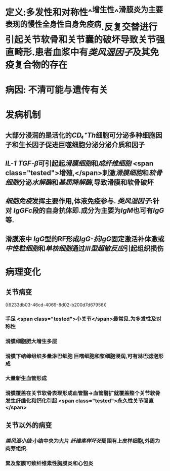 :PROPERTIES:
:ID: 3E195727-105C-4154-91E2-4E5C194B7FAD
:END:

#+ALIAS: 类风湿关节炎

* 定义:多发性和对称性^^增生性^^滑膜炎为主要表现的慢性全身性自身免疫病.反复交替进行引起关节软骨和关节囊的破坏导致关节强直畸形.患者血浆中有[[类风湿因子]]及其免疫复合物的存在
* 病因: 不清可能与遗传有关
* 发病机制
** 大部分浸润的是活化的[[CD₄⁺Th]]细胞可分泌多种细胞因子和生长因子促进巨噬细胞分泌分泌介质和因子
** [[IL-1]] [[TGF-β]]可引起起[[滑膜细胞]]和[[成纤维细胞]] <span class="tested">增殖,</span>刺激[[滑膜细胞]]和[[软骨细胞]]分泌[[水解酶]]和[[基质降解酶]],导致滑膜和软骨破坏
** [[细胞免疫]]发挥主要作用,体液免疫参与. [[类风湿因子]]:针对 [[IgG]][[Fc]]段的自身抗体即.成分为主要为[[IgM]]也可有[[IgG]]等.
** 滑膜液中 [[IgG]]型的RF形成[[IgG-抗IgG]]固定激活补体激或[[中性粒细胞]]和[[单核细胞]]通过[[Ⅲ型超敏反应]]引起组织损伤
* 病理变化
** 关节病变
((6233db03-46cd-4069-8d02-b200d7d67956))
*** 手足 <span class="tested">小关节</span>最常见.为多发性及对称性
*** 滑膜细胞肥大增生多层
:PROPERTIES:
:id: 111232a1-315e-4e49-936e-d5fc46d69cb6
:END:
*** 滑膜下结缔组织多量淋巴细胞 巨嗜细胞和浆细胞浸润,可有淋巴滤泡形成
:PROPERTIES:
:id: 4113fc23-982d-4a08-9a3c-6435688439ac
:END:
*** 大量新生血管形成
:PROPERTIES:
:id: ebf152b5-2db8-4683-9563-b4a65d8ebc94
:END:
*** 滑膜覆盖在关节软骨表现形成血管翳→血管翳扩就覆盖整个关节软骨发生纤维化和钙化引起 <span class="tested">永久性关节强直</span>
** 关节以外的病变
*** [[类风湿小结]]:小结中央为大片 [[纤维素样坏死]]周围有上皮样细胞,外周为肉芽组织.
*** 累及浆膜可致纤维素性胸膜炎和心包炎